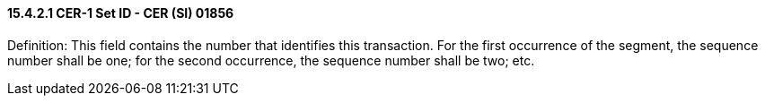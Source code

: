 ==== 15.4.2.1 CER-1 Set ID - CER (SI) 01856

Definition: This field contains the number that identifies this transaction. For the first occurrence of the segment, the sequence number shall be one; for the second occurrence, the sequence number shall be two; etc.

